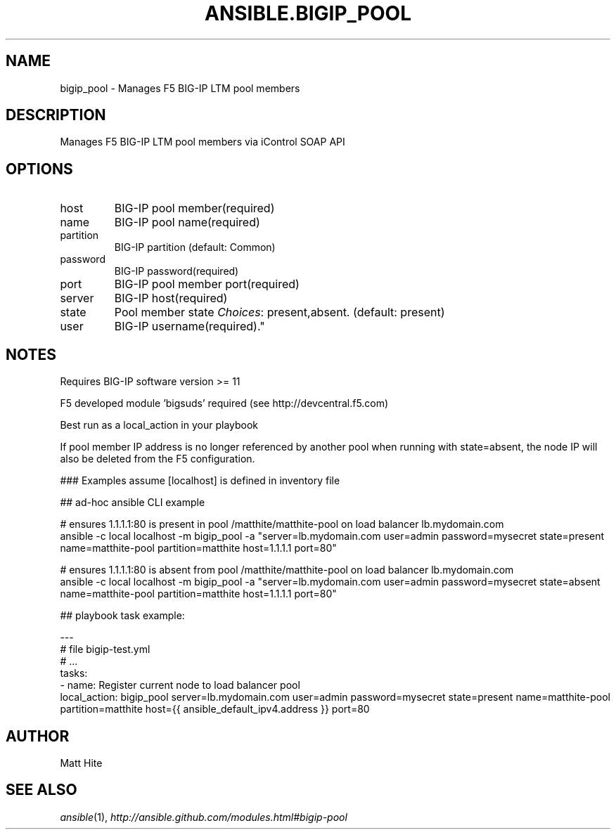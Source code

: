 .TH ANSIBLE.BIGIP_POOL 3 "2013-06-10" "1.2" "ANSIBLE MODULES"
." generated from library/net_infrastructure/bigip_pool
.SH NAME
bigip_pool \- Manages F5 BIG-IP LTM pool members
." ------ DESCRIPTION
.SH DESCRIPTION
.PP
Manages F5 BIG-IP LTM pool members via iControl SOAP API 
." ------ OPTIONS
."
."
.SH OPTIONS
   
.IP host
BIG-IP pool member(required)   
.IP name
BIG-IP pool name(required)   
.IP partition
BIG-IP partition (default: Common)   
.IP password
BIG-IP password(required)   
.IP port
BIG-IP pool member port(required)   
.IP server
BIG-IP host(required)   
.IP state
Pool member state
.IR Choices :
present,absent. (default: present)   
.IP user
BIG-IP username(required)."
."
." ------ NOTES
.SH NOTES
.PP
Requires BIG-IP software version >= 11 
.PP
F5 developed module 'bigsuds' required (see http://devcentral.f5.com) 
.PP
Best run as a local_action in your playbook 
.PP
If pool member IP address is no longer referenced by another pool when running with state=absent, the node IP will also be deleted from the F5 configuration. 
."
."
." ------ EXAMPLES
." ------ PLAINEXAMPLES
.nf

### Examples assume [localhost] is defined in inventory file

## ad-hoc ansible CLI example

# ensures 1.1.1.1:80 is present in pool /matthite/matthite-pool on load balancer lb.mydomain.com
ansible -c local localhost -m bigip_pool -a "server=lb.mydomain.com user=admin password=mysecret state=present name=matthite-pool partition=matthite host=1.1.1.1 port=80"

# ensures 1.1.1.1:80 is absent from pool /matthite/matthite-pool on load balancer lb.mydomain.com
ansible -c local localhost -m bigip_pool -a "server=lb.mydomain.com user=admin password=mysecret state=absent name=matthite-pool partition=matthite host=1.1.1.1 port=80"

## playbook task example:

---
# file bigip-test.yml
# ...
  tasks:
  - name: Register current node to load balancer pool
    local_action: bigip_pool server=lb.mydomain.com user=admin password=mysecret state=present name=matthite-pool partition=matthite host={{ ansible_default_ipv4.address }} port=80

.fi

." ------- AUTHOR
.SH AUTHOR
Matt Hite
.SH SEE ALSO
.IR ansible (1),
.I http://ansible.github.com/modules.html#bigip-pool